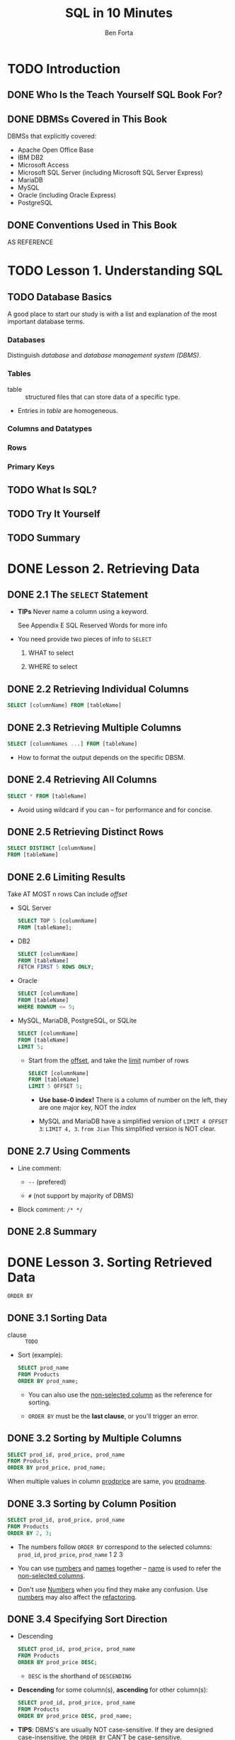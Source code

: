 #+TITLE: SQL in 10 Minutes
#+VERSION: 45h
#+AUTHOR: Ben Forta
#+YEAR: 2012
#+STARTUP: entitiespretty

* TODO Introduction
** DONE Who Is the Teach Yourself SQL Book For?
   CLOSED: [2017-08-31 Thu 15:36]
** DONE DBMSs Covered in This Book
   CLOSED: [2017-08-31 Thu 15:33]
   DBMSs that explicitly covered:
   - Apache Open Office Base
   - IBM DB2
   - Microsoft Access
   - Microsoft SQL Server (including Microsoft SQL Server Express)
   - MariaDB
   - MySQL
   - Oracle (including Oracle Express)
   - PostgreSQL

** DONE Conventions Used in This Book
   CLOSED: [2017-08-31 Thu 15:36]
   AS REFERENCE

* TODO Lesson 1. Understanding SQL
** TODO Database Basics
   A good place to start our study is with a list and explanation of the most
   important database terms.

*** Databases
    Distinguish /database/ and /database management system (DBMS)/.

*** Tables
    - table :: structured files that can store data of a specific type.

    - Entries in /table/ are homogeneous.

*** Columns and Datatypes

*** Rows

*** Primary Keys

** TODO What Is SQL?
** TODO Try It Yourself
** TODO Summary

* DONE Lesson 2. Retrieving Data
  CLOSED: [2018-10-15 Mon 12:49]
** DONE 2.1 The ~SELECT~ Statement
   CLOSED: [2018-10-15 Mon 10:51]
   - *TIPs*
     Never name a column using a keyword.

     See Appendix E SQL Reserved Words for more info

   - You need provide two pieces of info to ~SELECT~
     1. WHAT to select

     2. WHERE to select

** DONE 2.2 Retrieving Individual Columns
   CLOSED: [2018-10-15 Mon 10:51]
   #+BEGIN_SRC sql
     SELECT [columnName] FROM [tableName]
   #+END_SRC

** DONE 2.3 Retrieving Multiple Columns
   CLOSED: [2018-10-15 Mon 10:51]
   #+BEGIN_SRC sql
     SELECT [columnNames ...] FROM [tableName]
   #+END_SRC

   - How to format the output depends on the specific DBSM.

** DONE 2.4 Retrieving All Columns
   CLOSED: [2018-10-15 Mon 10:51]
   #+BEGIN_SRC sql
     SELECT * FROM [tableName]
   #+END_SRC

   - Avoid using wildcard if you can -- for performance and for concise.

** DONE 2.5 Retrieving Distinct Rows
   CLOSED: [2018-10-15 Mon 12:36]
   #+BEGIN_SRC sql
     SELECT DISTINCT [columnName]
     FROM [tableName]
   #+END_SRC

** DONE 2.6 Limiting Results
   CLOSED: [2018-10-15 Mon 12:44]
   Take AT MOST n rows
   Can include /offset/

   - SQL Server
     #+BEGIN_SRC sql
       SELECT TOP 5 [columnName]
       FROM [tableName];
     #+END_SRC

   - DB2
     #+BEGIN_SRC sql
       SELECT [columnName]
       FROM [tableName]
       FETCH FIRST 5 ROWS ONLY;
     #+END_SRC

   - Oracle
     #+BEGIN_SRC sql
       SELECT [columnName]
       FROM [tableName]
       WHERE ROWNUM <= 5;
     #+END_SRC

   - MySQL, MariaDB, PostgreSQL, or SQLite
     #+BEGIN_SRC sql
       SELECT [columnName]
       FROM [tableName]
       LIMIT 5;
     #+END_SRC

     + Start from the _offset_, and take the _limit_ number of rows
       #+BEGIN_SRC sql
         SELECT [columnName]
         FROM [tableName]
         LIMIT 5 OFFSET 5;
       #+END_SRC

       * *Use base-0 index!*
         There is a column of number on the left, they are one major key, NOT
         the /index/

       * MySQL and MariaDB have a simplified version of ~LIMIT 4 OFFSET 3~:
         ~LIMIT 4, 3~. =from Jian= This simplified version is NOT clear.

** DONE 2.7 Using Comments
   CLOSED: [2018-10-15 Mon 12:49]
   - Line comment:
     + ~--~ (prefered)

     + ~#~  (not support by majority of DBMS)

   - Block comment:
     ~/* */~

** DONE 2.8 Summary
   CLOSED: [2018-10-15 Mon 12:49]

* DONE Lesson 3. Sorting Retrieved Data
  CLOSED: [2018-10-15 Mon 13:30]
  ~ORDER BY~

** DONE 3.1 Sorting Data
   CLOSED: [2018-10-15 Mon 12:56]
   - clause :: =TODO=

   - Sort (example):
     #+BEGIN_SRC sql
       SELECT prod_name
       FROM Products
       ORDER BY prod_name;
     #+END_SRC
     + You can also use the _non-selected column_ as the reference for sorting.

     + ~ORDER BY~ must be the *last clause*, or you'll trigger an error.

** DONE 3.2 Sorting by Multiple Columns
   CLOSED: [2018-10-15 Mon 12:58]
   #+BEGIN_SRC sql
     SELECT prod_id, prod_price, prod_name
     FROM Products
     ORDER BY prod_price, prod_name;
   #+END_SRC
   When multiple values in column _prod\under{}price_ are same, you _prod\under{}name_.

** DONE 3.3 Sorting by Column Position
   CLOSED: [2018-10-15 Mon 13:23]
   #+BEGIN_SRC sql
     SELECT prod_id, prod_price, prod_name
     FROM Products
     ORDER BY 2, 3;
   #+END_SRC

   - The numbers follow ~ORDER BY~ correspond to the selected columns:
     =prod_id=, =prod_price=, =prod_name=
          1          2             3

   - You can use _numbers_ and _names_ together -- _name_ is used to refer the
     _non-selected columns_.

   - Don't use _Numbers_ when you find they make any confusion.
     Use _numbers_ may also affect the _refactoring_.

** DONE 3.4 Specifying Sort Direction
   CLOSED: [2018-10-15 Mon 13:24]
   - Descending
     #+BEGIN_SRC sql
       SELECT prod_id, prod_price, prod_name
       FROM Products
       ORDER BY prod_price DESC;
     #+END_SRC
     + ~DESC~ is the shorthand of ~DESCENDING~
     
   - *Descending* for some column(s), *ascending* for other column(s):
     #+BEGIN_SRC sql
       SELECT prod_id, prod_price, prod_name
       FROM Products
       ORDER BY prod_price DESC, prod_name;
     #+END_SRC

   - *TIPS*:
     DBMS's are usually NOT case-sensitive.
     If they are designed _case-insensitive_, the ~ORDER BY~ _CAN'T be
     case-sensitive_.

** DONE 3.5 Summary
   CLOSED: [2018-10-15 Mon 13:29]

* DONE Lesson 4. Filtering Data
  CLOSED: [2018-10-15 Mon 14:12]
  Learn how to use the ~SELECT~ /statement/'s ~WHERE~ /clause/ to *specify
  search conditions*.

** DONE 4.1 Using the ~WHERE~ Clause
   CLOSED: [2018-10-15 Mon 14:01]
   The ~WHERE~ /clause/ is specified *right after* the /table name (~From
   clause~)/:
   #+BEGIN_SRC sql
     SELECT prod_name, prod_price
     FROM Products
     WHERE prod_price = 3.49;
   #+END_SRC

   - *TIP*
     + If you have choice, _try SQL filtering first_ -- Database is designed to
       do this kind of job, and it's usually much more efficient then the
       filtering operations peformed inside an application.

     + Let Database filter, and then in many cases the data need to be sent out
       can be much more less -- if send through network, you can *save a lot of
       bandwidth*!!!

   - *CAUTION*:
     + *Reminder*: ~ORDER BY~ must be at the end!!!

     + Conclusion: ~ORDER BY~ should come after ~WHERE~ clause, if it exists.

** DONE 4.2 The ~WHERE~ Clause Operations
   CLOSED: [2018-10-15 Mon 14:01]
   - The operators supported by SQL ~WHERE~ clause:
     | Operator  | Description                  |
     |-----------+------------------------------|
     | ~=~       | Equality                     |
     | ~<>~      | Non-equality                 |
     | ~!=~      | Non-equality                 |
     | ~<~       | Less than                    |
     | ~<=~      | Less than or equal to        |
     | ~!<~      | Not less than                |
     | ~>~       | Greater than                 |
     | ~>=~      | Greater than or equal to     |
     | ~!>~      | Not greater than             |
     | ~BETWEEN~ | Between two specified values |
     | ~IS NULL~ | is a ~NULL~ value            |

     + *CAUTION*
       There are some redundant operators!

       NOT ALL of these operators are supported by ALL DBMS's.
       =from Jian= I think this sentence talks about the /redundant ones/.

*** DONE 4.2.1 Checking Against a Single Value
    CLOSED: [2018-10-15 Mon 14:04]
    #+BEGIN_SRC sql
      SELECT prod_name, prod_price
      FROM Products
      WHERE prod_price < 10;
    #+END_SRC

*** DONE 4.2.2 Checking for Nonmatches
    CLOSED: [2018-10-15 Mon 14:06]
    #+BEGIN_SRC sql
      SELECT vend_id, prod_name
      FROM Products
      WHERE vend_id <> 'DLL01';
    #+END_SRC

*** DONE 4.2.3 Checking for a Range of Values
    CLOSED: [2018-10-15 Mon 14:06]
    #+BEGIN_SRC sql
      SELECT prod_name, prod_price
      FROM Products
      WHERE prod_price BETWEEN 5 AND 10;
    #+END_SRC

*** DONE 4.2.4 Checking for No Value
    CLOSED: [2018-10-15 Mon 14:08]
    *You CAN'T use check ~NULL~ euqality.*

    #+BEGIN_SRC sql
      SELECT prod_name
      FROM Products
      WHERE prod_price IS NULL;
    #+END_SRC

    #+BEGIN_SRC sql
      SELECT cust_name
      FROM CUSTOMERS
      WHERE cust_email IS NULL;
    #+END_SRC

    - *TIPS*
      Many DBMS's provide _RICHER_ /filter operations/.

** DONE Summary
   CLOSED: [2018-10-15 Mon 14:11]

* DONE Lesson 5. Advanced Data Filtering
  CLOSED: [2018-10-15 Mon 23:39]
  Learn
  - how to *combine* ~WHERE~ /clauses/ to create powerful and sophisticated
    _search conditions_.

  - how to use the ~NOT~ and ~IN~ /operators/.

** DONE 5.1 Combining ~WHERE~ Clauses
   CLOSED: [2018-10-15 Mon 23:25]
   You can use ~AND~ and ~OR~ to combine ~WHERE~ /clauses/.

*** DONE 5.1.1 ~AND~ Operator
    CLOSED: [2018-10-15 Mon 23:20]
    #+BEGIN_SRC sql
      SELECT prod_id, prod_price, prod_name
      FROM Products
      WHERE vend_id = 'DLL01' AND prod_price <= 4;
    #+END_SRC

*** DONE 5.1.2 ~OR~ Operator
    CLOSED: [2018-10-15 Mon 23:21]
    #+BEGIN_SRC sql
      SELECT prod_id, prod_price, prod_name
      FROM Products
      WHERE vend_id = 'DLL01' OR prod_id = 'BRS01';
    #+END_SRC

*** DONE 5.1.3 Understanding Order of Evaluation
    CLOSED: [2018-10-15 Mon 23:24]
    ~AND~, similar to most programming languages, has high precedence than ~OR~.
    #+BEGIN_SRC sql
      SELECT prod_name, prod_price
      FROM Products
      WHERE vend_id = 'DLL01'
            OR vend_id = 'BRS01'
            AND prod_price >= 10;

      -- means

      SELECT prod_name, prod_price
      FROM Products
      WHERE vend_id = 'DLL01'
            OR (vend_id = 'BRS01' AND prod_price >= 10);

      -- rather than

      SELECT prod_name, prod_price
      FROM Products
      WHERE (vend_id = 'DLL01' OR vend_id = 'BRS01') AND prod_price >= 10;
    #+END_SRC

** DONE 5.2 Using the ~IN~ Operator
   CLOSED: [2018-10-15 Mon 23:34]
   ~IN~ can be used to represent some logic meanings like ~OR~.

   However, ~IN~ is more flexible and powerful:
   - When there are many conjunctions, 
     ~IN~ syntax is cleaner and easier to read.

   - The order of evaluation is easier to manage when ~IN~ is used.

   - ~IN~ has better performance, which will become clear when you have a large
     number of conjunction conditions.

   - ~IN~ can contain another ~SELECT~ /statement/, enabling you to build highly
     dynamic ~WHERE~ /clauses/.
     =TODO= Lession 11 - "Working with Subqueries."

** DONE 5.3 Using the ~NOT~ Operator
   CLOSED: [2018-10-15 Mon 23:39]
   ~NOT~ is used in a ~WHERE~ /clause/ to _negate_ a condition.

   - Example:
     #+BEGIN_SRC sql
       SELECT prod_name
       FROM Products
       WHERE NOT vend_id = 'DLL01'
       ORDER BY prod_name;
     #+END_SRC
     Of course, we can use ~WHERE vend_id <> 'DLL01'~.
     A more real world example should be combine ~NOT~ and ~IN~.

   - *NOTE* =IMPORTANT=
     /MariaDB/ supports the use of ~NOT~ to *negate* ~IN~, ~BETWEEN~, and
     ~EXISTS~ /clauses/.

     _This is *different from most DBMSs* that allow ~NOT~ to be used to negate
     any conditions._

** DONE Summary
   CLOSED: [2018-10-15 Mon 23:39]
   
* DONE Lesson 6. Using Wildcard Filtering
  CLOSED: [2018-10-16 Tue 18:43]
  Learn
  - what /wildcards/ are, and how they are used

  - how to perform /wildcard searches/ using the ~LIKE~ operator for sophisticated
    filtering of retrieved data.

** DONE 6.1 Using the ~LIKE~ Operator
   CLOSED: [2018-10-16 Tue 02:07]
   - /Wildcard searching/ can *ONLY* be used with _text fields (strings)_,
     you *can NOT* use /wildcards/ to _search_ fields of non-text datatypes.

*** DONE The Percent Sign (~%~) Wildcard
    CLOSED: [2018-10-16 Tue 01:54]
    #+BEGIN_SRC sql
      SELECT prod_id, prod_name
      FROM Products
      WHERE prod_name LIKE 'Fish%';
    #+END_SRC
    ~%~ is like the ~.*~ in other language regex pattern.

    - *Note*
      Microsoft Access use ~*~ instead of ~%~

    - *Note*
      Depending on our DBMS and how it is configured, searches _MAY BE
      case-sensitive._

    - *Note* =IMPORTANT=
      Many DBMS's, including Microsoft Access, pad field contents with spaces,
      and then use a /search pattern/ without ~%~ at the end match NOTHING.

      You usually have two ways to deal with this:
      + Always add a ~%~ to the end of your /search pattern/

      + _Prefered_: trim the spaces using functions.
        =IMPORTANT= =TODO= Lesson 8. "Using Data Manipulation Functions."

    - *CAUTION*
      ~%~ will never match ~NULL~.

*** DONE The Underscore (~_~) Wildcard
    CLOSED: [2018-10-16 Tue 01:58]
    - ~_~ is like the ~.~ regex pattern in many programming languages'.

    - *NOTE*
      ~_~ is NOT supported by DB2.

    - *NOTE*
      In Microsoft Access, you need to use ~?~ _INSTEAD OF_ ~_~.

    - Example:
      #+BEGIN_SRC sql
        SELECT prod_id, prod_name
        FROM Products
        WHERE prod_name LIKE '__ inch teddy bear';
      #+END_SRC

*** DONE The Brackets (~[]~) Wildcard
    CLOSED: [2018-10-16 Tue 02:07]
    - *NOTE*
      ~[]~ is NOT supported by ALL DBMS's.

      Microsoft Access and Microsoft SQL Server *support* it.

    - Example:
      Find all contacts whose names begin with 'J' or 'M':
      #+BEGIN_SRC sql
        SELECT cust_contact
        FROM Customers
        WHERE cust_contact LIKE '[JM]%'
        ORDER BY cust_contact;
      #+END_SRC

    - The negation of ~[JM]~ is ~[^JM]~
      #+BEGIN_SRC sql
        SELECT cust_contact
        FROM Customers
        WHERE cust_contact LIKE '[^JM]%'
        ORDER BY cust_contact;
      #+END_SRC

      + *NOTE*
        Negating Sets in Microsoft Access

        The negation of ~[JM]~ is ~[!JM]~, and you *cannot* use the ~[^JM]~
        /search pattern./

      + You can also negate with ~WHERE NOT~
        #+BEGIN_SRC sql
          SELECT cust_contact
          FROM Customers
          WHERE NOT cust_contact LIKE '[JM]%'
          ORDER BY cust_contact;
        #+END_SRC

** DONE 6.2 Tips for Using Wildcards
   CLOSED: [2018-10-16 Tue 18:43]
   Use /wildcards/, and you may notice a bad performance.

   - Here are some _rules_ to keep in mind when using /wildcards/:
     + *Avoid OVERUSE* /wildcards/.
       *If another search operator will do, use it instead.*

     + Unless absolutely necessary, *DO NOT use /wildcards/ at the beginning of the
       /search pattern/.*

       /Search patterns/ that begin with /wildcards/ are the *slowest* to process.

** DONE 6.3 Summary
   CLOSED: [2018-10-16 Tue 02:11]

* DONE Lesson 7. Creating Calculated Fields
  CLOSED: [2018-10-16 Tue 23:29]
  Learn
  - *what* calculated fields are
  - how to *create* them
  - how to use *aliases* to refer to them from within your application.

** DONE 7.1 Understanding Calculated Fields
   CLOSED: [2018-10-16 Tue 23:29]
   - /Calculated fields/ do *NOT* actually exist in database tables.
       Rather, a calculated field is created _on-the-fly_ *within* a SQL
     ~SELECT~ statement.

   - field ::
     ESSENTIALLY means the SAME THING as /column/ and often used
     *interchangeably*.
       Although
     + /database columns/ are TYPICALLY called /columns/
       and

     + /fields/ is USUALLY used in conjunction with /calculated fields/.

   - _From the perspective of a client_ (for example, your application),
     a /CALCULATED field/'s data is returned in the same way as data from any
     other /column/.

   - *TIPs*
     As a rule,
     it is *far quicker* to perform these operations on the _database server_
     _THAN_
     it is to perform them within the _client_.

** DONE 7.2 Concatenating Fields
   CLOSED: [2018-10-16 Tue 23:18]
   - The /concatenation operator/ can be ~+~ or ~||~, which depends on the DBMS
     you use.

     MySQL and MariaDB *must* use specific function.

   - *Note*
     + ~+~:
       Access and SQL Server

     + ~||~
       DB2, Oracle, PostgreSQL, SQLite, and Open Office Base

   - Example
     + The usage of ~||~ is similar -- just replace the ~+~ above with ~||~.
       #+BEGIN_SRC sql
         SELECT vend_name + ' (' + vend_country + ')'
         FROM Vendors
         ORDER BY vend_name;
       #+END_SRC

     + MySQL and MariaDB
       #+BEGIN_SRC sql
         SELECT Concat(vend_name, ' (', vend_country, ')')
         FROM Vendors
         ORDER BY vend_name;
       #+END_SRC

   - If you run the code above, you will see the trailing spaces of ~vend_country~
     between ='('= and =')'=. Use the ~RTRIM~ function:
     #+BEGIN_SRC sql
       SELECT RTRIM(vend_name) + ' (' + RTRIM(vend_country) + ')'
       FROM Vendors
       ORDER BY vend_name;
     #+END_SRC

   - ~LTRIM~ delete the left spaces.
     ~TRIM~ delete spaces of two sides.

*** DONE 7.2.1 Using Aliases
    CLOSED: [2018-10-16 Tue 23:18]
    Give the a new calculated /field/ a name with ~AS~:
    #+BEGIN_SRC sql
      SELECT RTRIM(vend_name) + ' (' + RTRIM(vend_country) + ')'
      AS vend_title
      FROM Vendors
      ORDER BY vend_name;
    #+END_SRC

    - *Tip*: Other Uses for Aliases
      Aliases have other uses too. Some common uses include renaming a column if
      the real table column name contains illegal characters (for example,
      spaces), and expanding column names if the original namesare either
      ambiguous or easily misread.

    - *CAUTION*: Alias Names
      Use multiple words as an /alias/ is allowed (_quoted_), but *strongly discouraged*.

    - *NOTE*: /Derived Columns/
      Same meaning as /aliases/.

** DONE 7.3 Performing Mathematical Calculations
   CLOSED: [2018-10-16 Tue 23:24]
   - You can use ~+~, ~-~, ~*~, and ~/~:
     #+BEGIN_SRC sql
       SELECT prod_id,
              quantity,
              item_price,
              quantity*item_price AS expanded_price
       FROM OrderItems
       WHERE order_num = 20008;
     #+END_SRC

   - *Tip*: How to Test Calculations =IMPORTANT=
     Use ~SELECT~ without ~FROM~.

     For example,
     + ~SELECT 3 * 2;~
     + ~SELECT TRIM(' abc ');~

** DONE 7.3 Summary
   CLOSED: [2018-10-16 Tue 23:19]

* TODO Lesson 8. Using Data Manipulation Functions
** TODO Understanding Functions
** TODO Using Functions
** TODO Summary

* DONE Lesson 9. Summarizing Data
  CLOSED: [2018-10-17 Wed 02:36]
  Learn
  - what the /SQL *aggregate* functions/ are
    and
  - how to use them to summarize table data.

** DONE 9.1 Using Aggregate Functions
   CLOSED: [2018-10-17 Wed 01:20]
   It is often necessary to *summarize* data *without actually retrieving it
   all*, and SQL provides special functions for this purpose.

   - aggregate functions ::
        Functions that operate on a set of rows to calculate and return a single value.

*** DONE 9.1.1 The ~AVG()~ Function
    CLOSED: [2018-10-17 Wed 01:10]
    - For a /column/
      #+BEGIN_SRC sql
        SELECT AVG(prod_price) AS avg_price
        FROM  Products;
      #+END_SRC

    - For specific lines and columns
      #+BEGIN_SRC sql
        SELECT AVG(prod_price) AS avg_price
        FROM  Products
        WHERE vend_id = 'DLL01';
      #+END_SRC

    - *CAUTION*: Individual Columns Only
      You *CANNOT* average multiple columns with one ~AVG()~ call.

    - *Note*: ~NULL~ values
      ~NULL~'s are ignored by ~AVG()~

*** DONE 9.1.2 The ~COUNT()~ Function
    CLOSED: [2018-10-17 Wed 01:13]
    - Two ways to use ~COUNT()~:
      + ~COUNT(*)~ takes into account the number of ~NULL~.
        #+BEGIN_SRC sql
          SELECT COUNT(*) AS num_cust
          FROM Customers;
        #+END_SRC

      + ~COUNT(columnName)~ ignores ~NULL~ values.
        #+BEGIN_SRC sql
          SELECT COUNT(cust_emails) AS num_cust
          FROM Customers;
        #+END_SRC

*** DONE 9.1.3 The ~MAX()~ Function
    CLOSED: [2018-10-17 Wed 01:17]
    #+BEGIN_SRC sql
      SELECT MAX(prod_price) AS max_price
      FROM Products;
    #+END_SRC

    - *TIPs*: Using ~MAX()~ with Non-Numeric Data
      _ALTHOUGH_ ~MAX()~ is USUALLY used to find the _highest numeric_ or _date values_,
      many (_but not all_) DBMSs allow it to be used to return the highest value
      in any columns including textual columns.

      _When used with textual data_, ~MAX()~ returns the row that would be the _last
      if the data were sorted by that column._

    - *NOTE*
      ~MAX()~ *IGNORES* ~NULL~ rows.

*** DONE 9.1.4 The ~MIN()~ Function
    CLOSED: [2018-10-17 Wed 01:17]
    Similar to ~MAX()~

*** DONE 9.1.5 The ~SUM()~ Function
    CLOSED: [2018-10-17 Wed 01:20]
    - Examples:
      #+BEGIN_SRC sql
        SELECT SUM(quantity) AS items_ordered
        FROM OrderItems
        WHERE order_num = 20005;
      #+END_SRC

      Sum /mutiple columns/ arithmetics result
      #+BEGIN_SRC sql
        SELECT SUM(item_price*quantity) AS total_price
        FROM OrderItems
        WHERE order_num = 20005;
      #+END_SRC

    - *NOTE*
      ~MAX()~ *IGNORES* ~NULL~ rows.

** DONE 9.2 Aggregates on Distinct Values
   CLOSED: [2018-10-17 Wed 02:32]
   - The *five* /aggregate functions/ can all be used in *two* ways:
     + To perform calculations
       on _all rows_,
       specify the ~ALL~ argument or
       specify no argument at all (because ~ALL~ is the *default behavior*).

     + To only include unique values, specify the ~DISTINCT~ argument.

   - *NOTE*: Not in _Microsoft Access_
     Microsoft Access does not support the use of ~DISTINCT~ *WITHIN* /aggregate
     functions/, and so the following example will *NOT* work with Access.

     To achieve a similar result in Access you will need to use a subquery to
     return ~DISTINCT~ data to an _OUTER ~SELECT COUNT(*)~ statement_.
     =TODO= =EXAMPLES=

   - Example
     #+BEGIN_SRC sql
       SELECT AVG(DISTINCT prod_price) AS avg_price
       FROM Products
       WHERE vend_id = 'DLL01';
     #+END_SRC

   - *CAUTION*: _No_ ~DISTINCT~ With ~COUNT(*)~
     ~DISTINCT~ may only be used with ~COUNT()~ if a column name is
     specified. ~DISTINCT~ may not be used with ~COUNT(*)~.

     Similarly, ~DISTINCT~ must be used with a /column name/ and not with a
     /calculation/ or /expression/.
     =TODO= =TODO= =TODO=
     =TODO= =TODO= =TODO=
     =TODO= =TODO= =TODO=

   - *TIPS*: Using ~DISTINCT~ with ~MIN()~ and ~MAX()~
     This is allowed, but it has no value.

   - *NOTE*: Additional Aggregate Arguments
     In addition to the ~DISTINCT~ and ~ALL~ arguments shown here, _some_ DBMSs
     support additional arguments such as ~TOP~ and ~TOP PERCENT~ that let you
     perform calculations on _subsets_ of _query results_.
       Refer to your DBMS documentation to determine exactly what arguments are
     available to you.
     =TODO= =EXAMPLES= =TODO=

** DONE 9.3 Combining Aggregate Functions
   CLOSED: [2018-10-17 Wed 02:35]
   #+BEGIN_SRC sql
     SELECT COUNT(*) AS num_items,
            MIN(prod_price) AS price_min,
            MAX(prod_price) AS price_max,
            AVG(prod_price) AS price_avg
     FROM Products;
   #+END_SRC

   - *Caution*: Naming Aliases
     Avoid using /names of actual columns/ as aliases in aggreations.

     Nothing illegal, but _MANY_ SQL implementations do *NOT SUPPORT* this and
     will generate obscure error messages if you do so.
     
** DONE 9.4 Summary
   CLOSED: [2018-10-17 Wed 02:35]

* DONE Lesson 10. Grouping Data - =TODO= =NOTE=
  CLOSED: [2018-10-17 Wed 21:12]
  Learn how to *group data* so that you can *summarize subsets* of table contents.
  This involves _TWO_ new ~SELECT~ /statement/ /clauses/:
  - the ~GROUP BY~ /clause/
  - the ~HAVING~ /clause/

** DONE 10.1 Understanding Data Grouping
   CLOSED: [2018-10-17 Wed 19:11]
   We learned _summarizing data_ in the last lesson.

   _Mostly, we need to summarize subsets, rather than the whole dataset itself._
   In the last lesson, we used ~WHERE~ to filter and get a group to summarize like:
   #+BEGIN_SRC sql
     SELECT COUNT(*) AS num_prods
     FROM Products
     WHERE vend_id = 'DLL01';
   #+END_SRC

   *This is NOT enough! How about we want to get ALL groups?*

** TODO 10.2 Creating Groups
   Group with ~GROUP BY~ clauses.

   - Example:
     #+BEGIN_SRC sql
       SELECT vend_id, COUNT(*) AS num_prods
       FROM Products
       GROUP BY vend_id;
     #+END_SRC
     This time the output can be multiple rows, and each row is like the ~WHERE
     vend_id = specific_id~ output.

** DONE 10.3 Filtering Groups
   CLOSED: [2018-10-17 Wed 20:50]
   - ~WHERE~ can only filter by /row/.
     Use ~HAVING~ to filter by /group/, which support ALL the operators of ~WHERE~.

   - Example:
     #+BEGIN_SRC sql
       SELECT cust_id, COUNT(*) AS orders
       FROM Orders
       GROUP BY cust_id
       HAVING COUNT(*) >= 2;
     #+END_SRC

   - Example (combine ~WHERE~ and ~HAVING~)
     #+BEGIN_SRC sql
       SELECT vend_id, COUNT(*) AS num_prods
       FROM Products
       WHERE prod_price >= 4
       GROUP BY vend_id
       HAVING COUNT(*) >= 2;
     #+END_SRC

   - Note: Using ~HAVING~ and ~WHERE~
     They have different semantics.

     However, when there is no ~GROUP BY~, each /row/ by default is a /group/,
     and ~HAVING~ do the same thing as ~WHERE~.
       Even in this situation, you should avoid using ~HAVING~ -- you should
     make that distinction yourself.

** DONE 10.4 Grouping and Sorting
   CLOSED: [2018-10-17 Wed 21:07]
   By the standard, ~GROUP BY~ has NO guarantee to the /order/ of _output_.
   Actually, it's about how you /group/, and it has no relation with how to
   _output_.

   - This can be a legal grouped by ~items~ data output from a DBSM:
     #+BEGIN_SRC text
       order_num  items
       ---------  -----
       20006      3
       20007      5
       20008      5
       20009      3
     #+END_SRC

     #+BEGIN_SRC sql
       SELECT order_num, COUNT(*) AS items
       FROM OrderItems
       GROUP BY order_num
       HAVING COUNT(*) >= 3;
     #+END_SRC

   - If you want the above example has an ordered by group output, do
     #+BEGIN_SRC sql
       SELECT order_num, COUNT(*) AS items
       FROM OrderItems
       GROUP BY order_num
       HAVING COUNT(*) >= 3
       ORDER BY items, order_num;
     #+END_SRC

     + *Note*: /Microsoft Access/ Incompatibility
       /Microsoft Access/ does *NOT allow sorting by alias,* and so this example
       will fail.
       * Solution:
         REPLACE ~items~ (in the ~ORDER BY~ /clause/) WITH the _actual calculation_
         or with the _field position_.

         As such, ~ORDER BY COUNT(*), order_num~ or ~ORDER BY 2, order_num~ will
         BOTH work.

   - Table 10.1. ~ORDER BY~ vs. ~GROUP BY~
     | ~ORDER BY~                    | ~GROUP BY~                                     |
     |-------------------------------+------------------------------------------------|
     | *Sorts* generated _output_.   | Groups rows. The output might not be in        |
     |                               | group order, however.                          |
     |-------------------------------+------------------------------------------------|
     | Any /columns/ (even /columns/ | ONLY /SELECTED columns/ or /expressions        |
     | NOT selected) may be used.    | columns/ may be used, and every /selected      |
     |                               | column expression/  *MUST* be used.            |
     |-------------------------------+------------------------------------------------|
     | Never required.               | Required if using /columns/ (or /expressions/) |
     |                               | with /aggregate functions/.                    |
     |-------------------------------+------------------------------------------------|
     =IMPORTANT= =TODO= =RE-READ=

   - You should *ALWAYS* provide an *EXPLICIT* ~ORDER BY~ /clause/ as well,
     EVEN IF it is identical (NO guarantee in SQL specification) to the ~GROUP
     BY~ /clause/.

** DONE 10.5 ~SELECT~ Clause Ordering
   CLOSED: [2018-10-17 Wed 21:12]
   =IMPORTANT=
   =IMPORTANT=
   =IMPORTANT=
   Table 10.2. ~SELECT~ /Clauses/ and Their _Sequence_
   | Clause     | Description                          | Required                                |
   |------------+--------------------------------------+-----------------------------------------|
   | ~SELECT~   | Columns or expression to be returned | Yes                                     |
   | ~FROM~     | Table to retrieve data from          | Only if selecting data from a table     |
   | ~WHERE~    | R0w-level filtering                  | No                                      |
   | ~GROUP BY~ | Group specification                  | Only if calculating aggregates by group |
   | ~HAVING~   | Group-level filtering                | No                                      |
   | ~ORDER BY~ | Output sort order                    | No                                      |

** DONE 10.6 Summary
   CLOSED: [2018-10-17 Wed 21:12]
  
* TODO Lesson 11. Working with Subqueries
** DONE 11.1 Understanding Subqueries
   CLOSED: [2018-10-17 Wed 21:15]
   - *Query*
     Any SQL statement.

     However, the term is USUALLY used to refer to ~SELECT~ /statements/.

   - subqueries :: /queries/ that are embedded into other /queries/.

   - *Note*: MySQL Support
     If you are using MySQL, be aware that support for /subqueries/ was introduced
     in version 4.1.

     _Earlier versions_ of MySQL do *NOT support* /subqueries/.

** TODO 11.2 Filtering by Subquery
   - *Tip*: Formatting Your SQL =TODO= =NOTE=
     =TODO=

   - *Caution*: Single Column Only
     Subquery SELECT statements can only retrieve a single column.
     Attempting to retrieve multiple columns will return an error.

   - *Caution*: Subqueries and Performance
     The code shown here works, and it achieves the desired result.
     However, using subqueries is not always the most efficient way to
     perform this type of data retrieval. More on this in Lesson 12, “Joining
     Tables,” where you will revisit this same example.

** TODO 11.3 Using Subqueries as Calculated Fields
   - *Caution*: Fully Qualified Column Names
     =TODO=

   - *Tip*: Subqueries May Not Always Be the Best Option
     As explained earlier in this lesson, although the sample code shown
     here works, it is often not the most efficient way to perform this type of
     data retrieval. You will revisit this example when you learn about
     JOINs in the next two lessons.

** TODO 11.4 Summary

* TODO Lesson 12. Joining Tables
** TODO 12.1 Understanding Joins
*** 12.1.1 Understanding Relational Tables
*** 12.1.2 Why Use Joins?

** TODO 12.2 Creating a Joins
*** 12.2.1 The Importance of the ~WHERE~ Clause
*** 12.2.2 Inner Joins
*** 12.2.3 Joining Multiple Tables

** TODO 12.3 Summary

* TODO Lesson 13. Creating Advanced Joins
** TODO 13.1 Using Table Aliases
** TODO 13.2 Using Different Join Types
*** 13.2.1 Self Joins
*** 13.2.2 Natural Joins
*** 13.2.3 Outer Joins

** TODO !3.3 Using Joins with Aggregate Functions
** TODO !3.4 Using Joins and Join Conditions
** TODO !3.5 Summary
** 
* DONE Lesson 14. Combining Queries
  CLOSED: [2018-10-20 Sat 21:07]
  Learn
  - how to use the ~UNION~ operator to *combine multiple* ~SELECT~ /statements/
    *into one* result set.

** DONE 14.1 Understanding Combined Queries
   CLOSED: [2018-10-20 Sat 18:11]
   Use MULTIPLE ~SELECT~ /statements/ and combine their results to return.

   - /Combined queries/ are usually known as /unions/ or /compound queries/.

   - There are basically _TWO_ scenarios in which you'd use _combined queries_:
     + To return similarly structured data _from different tables_ in a single query

     + To perform multiple queries against _a single table_ returning the data as
       one query

   - *Tip*: Combining Queries and Multiple WHERE Conditions
     _ANY_ ~SELECT~ /statement/ with *MULTIPLE* ~WHERE~ /clauses/ can also be
     specified as a ~UNION~ /combined query/.

     This is NOT true for ~UNION ALL~ queries.

** DONE 14.2 Creating Combined Queries
   CLOSED: [2018-10-20 Sat 18:22]
*** DONE 14.2.1 Using ~UNION~
    CLOSED: [2018-10-20 Sat 18:22]
    - Equivalent SQL's:
      + With ~Union~
        #+BEGIN_SRC sql
          SELECT cust_name, cust_contact, cust_email
          FROM Customers
          WHERE cust_state IN ('IL','IN','MI')

          UNION

          SELECT cust_name, cust_contact, cust_email
          FROM Customers
          WHERE cust_name = 'Fun4All';
        #+END_SRC

      + With ~WHERE~
        #+BEGIN_SRC sql
          SELECT cust_name, cust_contact, cust_email
          FROM Customers
          WHERE cust_state IN ('IL','IN','MI') OR cust_name = 'Fun4All';
        #+END_SRC

    - *TIP*: ~UNION~ Limits
      *NO standard SQL limit* to the number of ~SELECT~ /statements/ that can be
      combined with ~UNION~.

      However, *DBMS's can have this limitation*, as you guess, for practical
      reasons.

    - *CAUTION*: Performance Issues
      Most good DBMSs use an internal /query optimizer/ to combine the ~SELECT~
      /statements/ *before* they are even processed.
        In theory, this means that from a performance perspective, there should
      be _no real difference_ between using MULTIPLE ~WHERE~ clause conditions
      or a ~UNION~.

      I say in theory, because, in practice, MOST /query optimizers/ do NOT
      always do as good a job as they should. *Your best bet is to test both
      methods to see which will work best for you.*

*** DONE 14.2.2 ~UNION~ Rules
    CLOSED: [2018-10-20 Sat 18:31]
    As you can see, unions are very easy to use. But there are a few rules
    governing exactly which can be combined:

    - ~UNION~ is a binary operator, and one ~UNION~ must be composed of two ~SELECT~
      /statements/.

    - _EACH_ /query/ in a ~UNION~ must contain the *same columns, expressions, or
      aggregate functions* (and _some DBMSs_ even require that *columns be listed
      in the same order*).

    - *Column datatypes must be compatible*:
      Same type or one type can be converted to another implicitly.

    Aside from these basic rules and restrictions,
    /unions/ can be used for any data retrieval tasks.

*** DONE 14.2.3 Including or Eliminating Duplicate Rows
    CLOSED: [2018-10-20 Sat 20:56]
    By default, ~UNION~ de-duplicates.
    You can use ~UNION ALL~ to keep all rows of each ~SELECT~.

    - *TIP*: ~UNION~ vs. ~WHERE~
    ~UNION~ almost always accomplishes the same thing as mutiple ~WHERE~
    /condtions/, _WHILE_ ~UNION ALL~ has no corresponding ~WHERE~!!!

*** DONE 14.2.4 Sorting Combined Query Results
    CLOSED: [2018-10-20 Sat 21:03]
    - *ONLY ONE* ~OEDER BY~ can be used for ONE set of /unioned queries/, and it
      MUST occur AFTER the final ~SELECT~ /statement/.

    - *NOTE* Other ~UNION~ Types
      Some DBMS's provides ~UNION EXCEPT~ (or ~MINUS~), and ~INTERSECT~.
      They are rarely used -- you can use /joins/ to do this kind of things.

    - *TIP* Working with Multiple Tables

** DONE 14.3 Summary
   CLOSED: [2018-10-20 Sat 21:03]

* TODO Lesson 15. Inserting Data

** TODO 15.1 Understanding Data Insertion
*** 15.1.1 Inserting Complete Rows
*** 15.1.2 Inserting Partial Rows
*** 15.1.3 Inserting Retrieved Data

** TODO 15.2 Copying from One Table to Another
** TODO 15.3 Summary

* DONE Lesson 16. Updating and Deleting Data
  CLOSED: [2018-10-20 Sat 22:17]
  Learn how to use the ~UPDATE~ and ~DELETE~ /statements/ to enable you to
  further manipulate your /table data/.

** DONE 16.1 Updating Data
   CLOSED: [2018-10-20 Sat 21:50]
   - Two ways to ~UPDATE~:
     + update specific rows
     + update all rows in a table

   - *CAUTION*: Don't Omit the ~WHERE~ /Clause/
     If you don't use ~WHERE~, you update all rows in a table, which is mostly
     NOT what you want.
     =IMPORTANT=
     =IMPORTANT=
     =IMPORTANT=

   - *TIP*: ~UPDATE~ and Security
     In client-server DBMS's, you may need some _special security privileges_
     to do ~UPDATE~.

   - The basic format of an ~UPDATE~ /statement/ is made up of *three* parts:
     + The table to be updated
     + The column names and their new values
     + The filter condition that determines which rows should be updated

   - Example:
     Customer 1000000005 has NO e-mail address on file now now has one.
     Update this info.
     #+BEGIN_SRC sql
       UPDATE Customers
       SET cust_email = 'kim@thetoystore.com'
       WHERE cust_id = '1000000005';
     #+END_SRC

     + =IMPORTANT=
       As we mentioned above, without using ~WHERE~, you'll update all the ~cust_emal~
       of this table.

   - Example:
     Update multiple columns
     #+BEGIN_SRC sql
       UPDATE Customers
       SET cust_contact = 'Sam roberts'
           cust_email = 'sam@toyland.com'
       WHERE cust_id = '1000000006';
     #+END_SRC

   - *TIP*: USing Subqueries in an ~UPDATE~ Statement
     =EXAMPLES= =???=

   - *TIP*: The ~FROM~ Keyword
     _SOME_ SQL implementations support a ~FROM~ /clause/ in the ~UPDATE~
     statement that can be used to update the rows in one table with data from
     another table.
     _Check the document of the DBMS you are using._

   - You can /update/ a column to ~NULL~ -- this is a kind of deletion.

** DONE 16.2 Deleting Data
   CLOSED: [2018-10-20 Sat 22:11]
   - *CAUTION*: Don't Omit the ~WHERE~ /Clause/
     AS the same title in the last section.

   - *TIP*: ~DELETE~ and Security
     AS the "~UPDATE~ and Security".

   - Example:
     #+BEGIN_SRC sql
       DELETE FROM Customers
       WHERE cust_id = '1000000006';
     #+END_SRC

   - *TIP*: Foreign Keys Are Your Friend
     =TODO= =RE-READ=
     =TODO= =RE-READ=
     =IMPORTANT=
     =IMPORTANT=

   - *TIP*: The ~FROM~ Keyword
     In Some SQL implementations, the ~FROM~ in ~DELETE FROM~ is an optional part.
     However, you should always keep it for portability!

   - ~DELETE~ takes *NO* _column names_ or _wildcard characters_.
     ~DELETE~ *deletes entire rows*, *NOT* columns.

     To delete specific columns use an ~UPDATE~ statement, and set ~NULL~ value.

   - *TIP*: Table Contents, Not Tables
     ~DELETE~ deletes /table/ _contents_, NOT /tables/.
     Even if you delete ALL the /rows/ in a /table/, the /table/ itself is still
     there.

   - *TIP*: Faster Deletes
     ~TRUNCATE TABLE~ can delete all rows of a /table/ like ~DELETE FROM~ _WITHOUT_
     ~WHERE~, but the former is much faster -- data changes are _not logged_.

** DONE 16.3 Guidelines for Updating and Deleting Data
   CLOSED: [2018-10-20 Sat 22:17]
   Here are some IMPORTANT GUIDELINES that many SQL programmers follow:
   - *Never* execute an ~UPDATE~ or a ~DELETE~ *without* a ~WHERE~ clause
     _unless you really_ do intend to update and delete every row.

   - Make sure EVERY /table/ has a /primary key/ (refer back to Lesson 12,
     "Joining Tables," if you have forgotten what this is), and use it as the
     ~WHERE~ /clause/ whenever possible. (You may specify _individual primary
     keys_, _multiple values_, or _value ranges_.)
     =TODO= =???= =EXAMPLE=

   - Before you use a ~WHERE~ clause with an ~UPDATE~ or a ~DELETE~, first test
     it with a ~SELECT~ to make sure it is filtering the right records -- it is
     far too easy to write incorrect ~WHERE~ clauses.

   - Use database enforced /referential integrity/ (refer back to Lesson 12 for
     this one, too) so that the DBMS will *not allow* the _deletion_ of rows that
     have data in other tables related to them.

   - Some DBMSs allow
     /database administrators/ to *impose restrictions* that prevent the
     execution of ~UPDATE~ or ~DELETE~ without a ~WHERE~ /clause/.
     =GOOD=

     If your DBMS supports this feature, consider using it.
     =IMPORTANT=

** DONE 16.4 Summary 
   CLOSED: [2018-10-20 Sat 22:17]

* TODO Lesson 17. Creating and Manipulating Tables
** TODO 17.1 Creating Tables
*** 17.1.1 Basic Table Creation
*** 17.1.2 Working with ~NULL~ Values
*** 17.1.3 Specifying Default Values

** TODO 17.2 Updating Tables
** TODO 17.3 Deleting Tables 
** TODO 17.4 Renaming Tables
** TODO 17.5 Summary

* TODO Lesson 18. Using Views
** TODO 18.1 Understanding Views
*** 18.1.1 Why Use Views
*** 18.1.2 View Rules and Restrictions

** TODO 18.2 Creating Views
*** 18.2.1 Using Views to Simplify Complex Joins
*** 18.2.2 Using Views to Reformat Retrieved Data
*** 18.2.3 Using Views to Filter Unwanted Data
*** 18.2.4 Using Views with Calculated Fields

** TODO 18.3 Summary

* TODO Lesson 19. Working with Stored Procedures
** TODO 19.1 Understanding Stored Procedures
** TODO 19.2 Why to Use Stored Procedures
** TODO 19.3 Executing Stored Procedures
** TODO 19.4 Creating Stored Procedures
** TODO 19.5 Summary

* TODO Lesson 20. Managing Transaction Processing
** TODO 20.1 Understanding Transaction Processing
** TODO 20.2 Controlling Transactions
** TODO 20.3 Summary

* TODO Lesson 21. Using Cursors
** Understanding Cursors
** Working with Cursors
** Summary

* TODO Lesson 22. Understanding Advanced SQL Features
** TODO Understanding Constraints
** TODO Understanding Indexes
** TODO Understanding Triggers
** TODO Database Security
** TODO Summary

* TODO A Sample Table Scripts
** TODO Understanding the Sample Tables
** TODO Obtaining the Sample Tables

* TODO B Working in Popular Applications
** Using Apache Open Office Base
** Using Adobe ColdFusion
** Using IBM DB2
** Using MariaDB
** Using Microsoft Access
** Using Microsoft Asp
** Using Microsoft Asp.NET
** Using Microsoft Query
** Using Microsoft SQL Server (including Microsoft SQL Server Express)
** Using MySQL
** Using Oracle
** Using Oracle Express
** Using PHP
** Using PostgreSQL
** Using SQLite
** Configuring ODBC Data Sources

* TODO C SQL Statement Syntax
** ~ALTER~ ~TABLE~
** ~COMMIT~
** ~CREATE INDEX~
** ~CREATE PROCEDURE~
** ~CREATE TABLE~
** ~CREATE VIEW~
** ~DELETE~
** ~DROP~
** ~INSERT~
** ~INSERT SELECT~
** ~ROLLBACK~
** ~SELECT~
** ~UPDATE~

* TODO D Using SQL Datatypes
** TODO String Datatypes
** TODO Numeric Datatypes
** TODO Data and Time Datatypes
** TODO Binary Datatypes

* TODO E SQL Reserved Words
